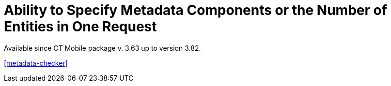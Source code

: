 = Ability to Specify Metadata Components or the Number of Entities in One Request

Available since CT Mobile package v. 3.63 up to version 3.82.

xref:metadata-checker[]

ifdef::ios[]

xref:metadata-checker[The metadata checker] tracks changes in
metadata components and then requests those components that have changes
to create a new metadata archive.



Sometimes a request to create a new metadata archive exceeds the 12 MB
limit, which means that the transaction will fail due to the heap size
being too large. Use *Archive Component* to specify which additional
components to track and collect in the metadata archive.

[[h2_1608419557]]
=== Create Archive Component Custom Metadata Type

The administrator should create the *Archive Component* custom metadata
type. Follow the steps in
https://help.salesforce.com/articleView?id=sf.custommetadatatypes_ui_create.htm&type=5[Salesforce
Help] to create the custom metadata type with the following fields.



[width="100%",cols="<25%,<25%,<25%,<25%",]
|===
|*Field* |*API Name* |*Type* |*Description*

|Member |[.apiobject]#Member__c# |Text(255) a|
Specify the[.apiobject]#fullName# of the desired component. For
more information, refer to
https://developer.salesforce.com/docs/atlas.en-us.api_meta.meta/api_meta/metadata.htm[Salesforce
Developer: Metadata].

* For users of CT Mobile package v. 3.63–3.65, specify components or the
character[.apiobject]#*# (asterisk) instead of listing each
member when there are many metadata components for the selected metadata
type in the[.apiobject]#Name__c# field.
* For users of CT Mobile package v. 3.66 and higher, specify the
character[.apiobject]#*# (asterisk) when the
[.apiobject]#PackageSize__c# field is filled out.

|Name |[.apiobject]#Name__c# |Text(255) |Specify the
metadata type. The name must match a metadata type that is defined in
the Metadata API WSDL. For more information, refer to
https://developer.salesforce.com/docs/atlas.en-us.api_meta.meta/api_meta/meta_types_list.htm[Salesforce
Developer: Metadata Types].

|Package Size |[.apiobject]#PackageSize__c# |Number(18,0) a|
The number of entities in one request. Left empty if the
[.apiobject]#Member__c# field contains at least one
component name.

[NOTE] ==== Available since CT Mobile package v. 3.66. ====

|===

image:Archive-Component-Example.png[]

[[h2_584426973]]
=== Create Archive Component Record

Create the *Archive Component* record with desired components or package
size.

. Go to *Setup → Custom Code → Custom Metadata Types*.
. Click *Manage Records* next t *Archive Component*.
. Click *New*.
. Fill the following fields in:
* Specify a metadata type in *Name*.
* Specify components in *Member* or set the size of the request in
*Package Size*, for example, in one request must be
[.apiobject]#3# objects (entities) of the *CustomObject*
metadata type:

image:Archive-Component-Example-2.png[]
. Click *Save & New*.
. Repeat steps 4–5 to create records for dashboards and reports.

The setup is complete. Next, create the metadata archive.

[[h2_84833819]]
=== Check Metadata Archive

After creating *Archive Component* records, the metadata archive must be
rebuilt to include component(s) or use requests of a specific size.

* Go to the xref:ct-mobile-control-panel-tools#h3_1003786176[CT
Mobile Control Panel:
Tools]/xref:ct-mobile-control-panel-tools-new#h3_1003786176[CT
Mobile Control Panel 2.0: Tools] tab and click the *Refresh metadata
archive* button to update the metadata archive.
* When the metadata archive is ready, go to the *CT Mobile Control
Panel: Tools* tab and click the *Download metadata archive* button to
verify if the desired component(s) have been added. If the component(s)
have been added, you see the corresponding folder in the metadata
archive.

ifdef::ios[][TIP] ==== To find out more, refer to
https://developer.salesforce.com/docs/atlas.en-us.api_meta.meta/api_meta/file_based_zip_file.htm[Salesforce
Developer: Deploying and Retrieving Metadata with the Zip File]. ====

[[h2__152061858]]
=== Limits

Salesforce doesn't allow making more than 101 callouts. If this case
arises during metadata archive creation, the admins should cut creation
for several parts.

. Go to *Setup → Custom Settings → Custom Metadata Types → Archive
Components*.
. Count records' quantity of the following components:
* offline objects
* reports
* dashboards

image:Archive-Components.png[]
. For each component, divide its quantity by the number in the *Package
Size* field so that the sum of all entries after division is less than
101. For example:
* In Salesforce org, the quantity of offline objects equals
[.apiobject]#150#, reports are[.apiobject]#90#, and
dashboards are[.apiobject]#25#.
* The *Package Size* limits are[.apiobject]#3# for offline
objects,[.apiobject]#2# for reports, and
[.apiobject]#1# for dashboards.
* To count the number of callouts:[.apiobject]#150 ÷ 3 {plus}
90 ÷ 2 {plus}25 ÷ 1 = 120#. The limit is exceeded, so admins should
change the package size for components, i.e.,[.apiobject]#150 ÷
5 {plus} 90 ÷ 2 {plus}25 ÷ 1 = 100#.

The setup is complete.
